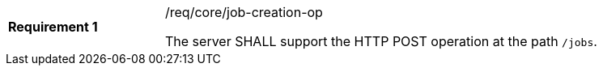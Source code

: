 [[req_core_job-creation-op]]
[width="90%",cols="2,6a"]
|===
|*Requirement {counter:req-id}* |/req/core/job-creation-op +

The server SHALL support the HTTP POST operation at the path `/jobs`.
|===
